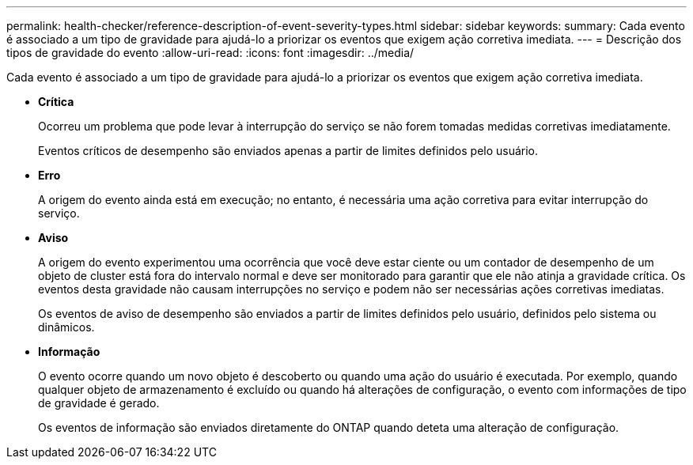---
permalink: health-checker/reference-description-of-event-severity-types.html 
sidebar: sidebar 
keywords:  
summary: Cada evento é associado a um tipo de gravidade para ajudá-lo a priorizar os eventos que exigem ação corretiva imediata. 
---
= Descrição dos tipos de gravidade do evento
:allow-uri-read: 
:icons: font
:imagesdir: ../media/


[role="lead"]
Cada evento é associado a um tipo de gravidade para ajudá-lo a priorizar os eventos que exigem ação corretiva imediata.

* *Crítica*
+
Ocorreu um problema que pode levar à interrupção do serviço se não forem tomadas medidas corretivas imediatamente.

+
Eventos críticos de desempenho são enviados apenas a partir de limites definidos pelo usuário.

* *Erro*
+
A origem do evento ainda está em execução; no entanto, é necessária uma ação corretiva para evitar interrupção do serviço.

* *Aviso*
+
A origem do evento experimentou uma ocorrência que você deve estar ciente ou um contador de desempenho de um objeto de cluster está fora do intervalo normal e deve ser monitorado para garantir que ele não atinja a gravidade crítica. Os eventos desta gravidade não causam interrupções no serviço e podem não ser necessárias ações corretivas imediatas.

+
Os eventos de aviso de desempenho são enviados a partir de limites definidos pelo usuário, definidos pelo sistema ou dinâmicos.

* *Informação*
+
O evento ocorre quando um novo objeto é descoberto ou quando uma ação do usuário é executada. Por exemplo, quando qualquer objeto de armazenamento é excluído ou quando há alterações de configuração, o evento com informações de tipo de gravidade é gerado.

+
Os eventos de informação são enviados diretamente do ONTAP quando deteta uma alteração de configuração.


